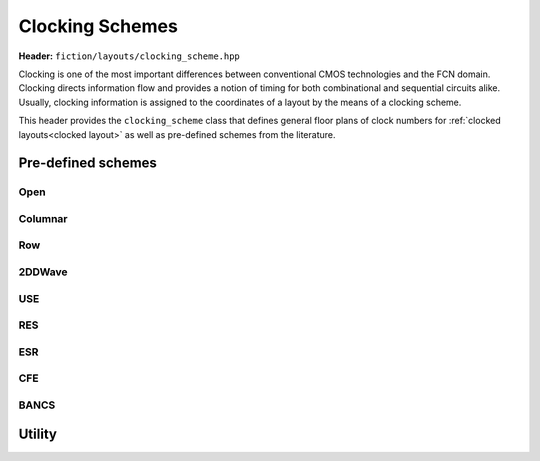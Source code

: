 .. _clocking schemes:

Clocking Schemes
================

**Header:** ``fiction/layouts/clocking_scheme.hpp``

Clocking is one of the most important differences between conventional CMOS technologies and the FCN domain. Clocking
directs information flow and provides a notion of timing for both combinational and sequential circuits alike. Usually,
clocking information is assigned to the coordinates of a layout by the means of a clocking scheme.

This header provides the ``clocking_scheme`` class that defines general floor plans of clock numbers for
:ref:`clocked layouts<clocked layout>` as well as pre-defined schemes from the literature.

.. doxygenclass:: fiction::clocking_scheme
   :members:

Pre-defined schemes
-------------------

Open
####

.. doxygenfunction:: fiction::open_clocking

Columnar
########

.. figure:: /_static/columnar.png
   :width: 200

.. doxygenfunction:: fiction::columnar_clocking

Row
###

.. figure:: /_static/row.png
   :width: 200

.. doxygenfunction:: fiction::row_clocking

2DDWave
#######

.. figure:: /_static/2ddwave.png
   :width: 200

.. doxygenfunction:: fiction::twoddwave_clocking
.. doxygenfunction:: fiction::twoddwave_hex_clocking

USE
###

.. figure:: /_static/use.png
   :width: 200

.. doxygenfunction:: fiction::use_clocking

RES
###

.. figure:: /_static/res.png
   :width: 200

.. doxygenfunction:: fiction::res_clocking

ESR
###

.. figure:: /_static/esr.png
   :width: 200

.. doxygenfunction:: fiction::esr_clocking

CFE
###

.. figure:: /_static/cfe.png
   :width: 200

.. doxygenfunction:: fiction::cfe_clocking

BANCS
#####

.. figure:: /_static/bancs.png
   :width: 150

.. doxygenfunction:: fiction::bancs_clocking

Utility
-------

.. doxygenfunction:: fiction::ptr(clocking_scheme<clock_zone<Lyt>>&& scheme) noexcept
.. doxygenfunction:: fiction::is_linear_scheme(const clocking_scheme<clock_zone<Lyt>>& scheme) noexcept
.. doxygenfunction:: fiction::get_clocking_scheme(const std::string_view& name) noexcept
.. doxygenclass:: fiction::unsupported_clocking_scheme_exception
